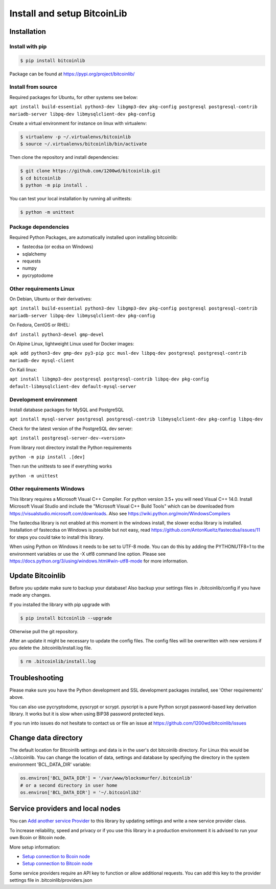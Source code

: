 Install and setup BitcoinLib
============================

Installation
------------

Install with pip
~~~~~~~~~~~~~~~~

.. code-block:: none

    $ pip install bitcoinlib

Package can be found at https://pypi.org/project/bitcoinlib/

Install from source
~~~~~~~~~~~~~~~~~~~

Required packages for Ubuntu, for other systems see below:

``apt install build-essential python3-dev libgmp3-dev pkg-config postgresql postgresql-contrib mariadb-server libpq-dev libmysqlclient-dev pkg-config``

Create a virtual environment for instance on linux with virtualenv:

.. code-block:: bash

    $ virtualenv -p ~/.virtualenvs/bitcoinlib
    $ source ~/.virtualenvs/bitcoinlib/bin/activate

Then clone the repository and install dependencies:

.. code-block:: bash

    $ git clone https://github.com/1200wd/bitcoinlib.git
    $ cd bitcoinlib
    $ python -m pip install .

You can test your local installation by running all unittests:

.. code-block:: bash

    $ python -m unittest


Package dependencies
~~~~~~~~~~~~~~~~~~~~

Required Python Packages, are automatically installed upon installing bitcoinlib:

* fastecdsa (or ecdsa on Windows)
* sqlalchemy
* requests
* numpy
* pycryptodome


Other requirements Linux
~~~~~~~~~~~~~~~~~~~~~~~~

On Debian, Ubuntu or their derivatives:

``apt install build-essential python3-dev libgmp3-dev pkg-config postgresql postgresql-contrib mariadb-server libpq-dev libmysqlclient-dev pkg-config``

On Fedora, CentOS or RHEL:

``dnf install python3-devel gmp-devel``

On Alpine Linux, lightweight Linux used for Docker images:

``apk add python3-dev gmp-dev py3-pip gcc musl-dev libpq-dev postgresql postgresql-contrib mariadb-dev mysql-client``

On Kali linux:

``apt install libgmp3-dev postgresql postgresql-contrib libpq-dev pkg-config default-libmysqlclient-dev default-mysql-server``


Development environment
~~~~~~~~~~~~~~~~~~~~~~~

Install database packages for MySQL and PostgreSQL

``apt install mysql-server postgresql postgresql-contrib libmysqlclient-dev pkg-config libpq-dev``

Check for the latest version of the PostgreSQL dev server:

``apt install postgresql-server-dev-<version>``

From library root directory install the Python requirements

``python -m pip install .[dev]``

Then run the unittests to see if everything works

``python -m unittest``



Other requirements Windows
~~~~~~~~~~~~~~~~~~~~~~~~~~

This library requires a Microsoft Visual C++ Compiler. For python version 3.5+ you will need Visual C++ 14.0.
Install Microsoft Visual Studio and include the "Microsoft Visual C++ Build Tools" which can be downloaded from
https://visualstudio.microsoft.com/downloads. Also see https://wiki.python.org/moin/WindowsCompilers

The fastecdsa library is not enabled at this moment in the windows install, the slower ecdsa library is installed.
Installation of fastecdsa on Windows is possible but not easy, read https://github.com/AntonKueltz/fastecdsa/issues/11
for steps you could take to install this library.

When using Python on Windows it needs to be set to UTF-8 mode. You can do this by adding the PYTHONUTF8=1 to the
environment variables or use the -X utf8 command line option. Please see
https://docs.python.org/3/using/windows.html#win-utf8-mode for more information.


Update Bitcoinlib
-----------------

Before you update make sure to backup your database! Also backup your settings files in ./bitcoinlib/config if you
have made any changes.

If you installed the library with pip upgrade with

.. code-block:: none

    $ pip install bitcoinlib --upgrade

Otherwise pull the git repository.

After an update it might be necessary to update the config files. The config files will be overwritten
with new versions if you delete the .bitcoinlib/install.log file.

.. code-block:: none

    $ rm .bitcoinlib/install.log


Troubleshooting
---------------

Please make sure you have the Python development and SSL development packages installed, see 'Other requirements'
above.

You can also use pycryptodome, pyscrypt or scrypt. pyscript is a pure Python scrypt password-based key
derivation library. It works but it is slow when using BIP38 password protected keys.

If you run into issues do not hesitate to contact us or file an issue at https://github.com/1200wd/bitcoinlib/issues


Change data directory
---------------------

The default location for Bitcoinlib settings and data is in the user's dot bitcoinlib directory.
For Linux this would be ~/.bitcoinlib.
You can change the location of data, settings and database by specifying the directory in the system
environment 'BCL_DATA_DIR' variable:

.. code-block:: python

    os.environ['BCL_DATA_DIR'] = '/var/www/blocksmurfer/.bitcoinlib'
    # or a second directory in user home
    os.environ['BCL_DATA_DIR'] = '~/.bitcoinlib2'



Service providers and local nodes
---------------------------------

You can `Add another service Provider <manuals.add-provider.html>`_ to this library by updating settings
and write a new service provider class.

To increase reliability, speed and privacy or if you use this library in a production environment it
is advised to run your own Bcoin or Bitcoin node.

More setup information:

* `Setup connection to Bcoin node <manuals.setup-bcoin.html>`_
* `Setup connection to Bitcoin node <manuals.setup-bitcoind-connection.html>`_

Some service providers require an API key to function or allow additional requests.
You can add this key to the provider settings file in .bitcoinlib/providers.json
